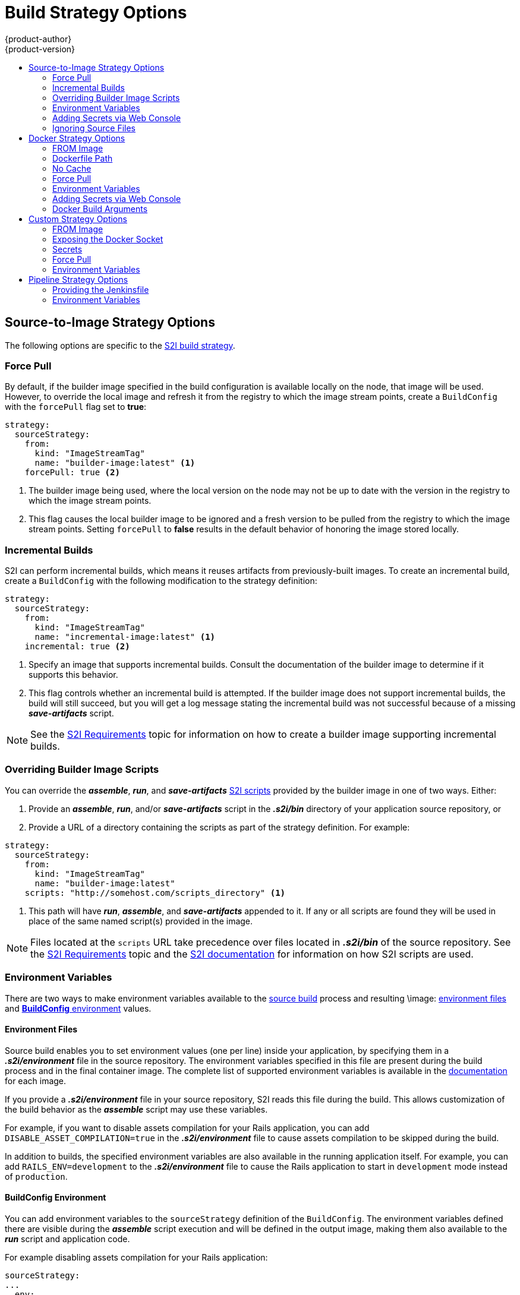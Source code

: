 [[dev-guide-build-strategy-options]]
= Build Strategy Options
{product-author}
{product-version}
:data-uri:
:icons:
:experimental:
:toc: macro
:toc-title:
:prewrap!:

toc::[]

[[source-to-image-strategy-options]]
== Source-to-Image Strategy Options

The following options are specific to the
xref:../../architecture/core_concepts/builds_and_image_streams.adoc#source-build[S2I
build strategy].

[[s2i-force-pull]]
=== Force Pull

By default, if the builder image specified in the build configuration is
available locally on the node, that image will be used. However, to override the
local image and refresh it from the registry to which the image stream points,
create a `BuildConfig` with the `forcePull` flag set to *true*:

[source,yaml]
----
strategy:
  sourceStrategy:
    from:
      kind: "ImageStreamTag"
      name: "builder-image:latest" <1>
    forcePull: true <2>
----
<1> The builder image being used, where the local version on the node may not be
up to date with the version in the registry to which the image stream points.
<2> This flag causes the local builder image to be ignored and a fresh version
to be pulled from the registry to which the image stream points. Setting
`forcePull` to *false* results in the default behavior of honoring the image
stored locally.

[[incremental-builds]]
=== Incremental Builds

S2I can perform incremental builds, which means it reuses artifacts from
previously-built images. To create an incremental build, create a
`BuildConfig` with the following modification to the strategy definition:

[source,yaml]
----
strategy:
  sourceStrategy:
    from:
      kind: "ImageStreamTag"
      name: "incremental-image:latest" <1>
    incremental: true <2>
----
<1> Specify an image that supports incremental builds. Consult the
documentation of the builder image to determine if it supports this behavior.
<2> This flag controls whether an incremental build is attempted. If the builder
image does not support incremental builds, the build will still succeed, but you
will get a log message stating the incremental build was not successful because
of a missing *_save-artifacts_* script.

[NOTE]
====
See the xref:../../creating_images/s2i.adoc#creating-images-s2i[S2I Requirements] topic for information
on how to create a builder image supporting incremental builds.
====

[[override-builder-image-scripts]]
=== Overriding Builder Image Scripts

You can override the *_assemble_*, *_run_*, and *_save-artifacts_*
xref:../../creating_images/s2i.adoc#s2i-scripts[S2I scripts] provided by the
builder image in one of two ways. Either:

1. Provide an *_assemble_*, *_run_*, and/or *_save-artifacts_* script in the
*_.s2i/bin_* directory of your application source repository, or

2. Provide a URL of a directory containing the scripts as part of the strategy
definition. For example:

[source,yaml]
----
strategy:
  sourceStrategy:
    from:
      kind: "ImageStreamTag"
      name: "builder-image:latest"
    scripts: "http://somehost.com/scripts_directory" <1>
----
<1> This path will have *_run_*, *_assemble_*, and *_save-artifacts_* appended
to it. If any or all scripts are found they will be used in place of the same
named script(s) provided in the image.

[NOTE]
====
Files located at the `scripts` URL take precedence over files located in
*_.s2i/bin_* of the source repository. See the
xref:../../creating_images/s2i.adoc#creating-images-s2i[S2I Requirements] topic and the
link:https://github.com/openshift/source-to-image/blob/master/docs/builder_image.md#sti-scripts[S2I
documentation] for information on how S2I scripts are used.
====

[[configuring-the-source-environment]]
=== Environment Variables

There are two ways to make environment variables available to the
xref:../../architecture/core_concepts/builds_and_image_streams.adoc#source-build[source build]
process and resulting \image: xref:environment-files[environment files] and
xref:buildconfig-environment[*BuildConfig* environment] values.

[[environment-files]]
==== Environment Files
Source build enables you to set environment values (one per line) inside your
application, by specifying them in a *_.s2i/environment_* file in the source
repository. The environment variables specified in this file are present during
the build process and in the final container image. The complete list of supported
environment variables is available in the
xref:../../using_images/index.adoc#using-images-index[documentation] for each image.

If you provide a *_.s2i/environment_* file in your source repository, S2I reads
this file during the build. This allows customization of the build behavior as
the *_assemble_* script may use these variables.

For example, if you want to disable assets compilation for your Rails
application, you can add `DISABLE_ASSET_COMPILATION=true` in the
*_.s2i/environment_* file to cause assets compilation to be skipped during the
build.

In addition to builds, the specified environment variables are also available in
the running application itself. For example, you can add
`RAILS_ENV=development` to the *_.s2i/environment_* file to cause the Rails
application to start in `development` mode instead of `production`.

[[buildconfig-environment]]
==== BuildConfig Environment

You can add environment variables to the `sourceStrategy` definition of the
`BuildConfig`. The environment variables defined there are visible during the
*_assemble_* script execution and will be defined in the output image, making
them also available to the *_run_* script and application code.

For example disabling assets compilation for your Rails application:

[source,yaml]
----
sourceStrategy:
...
  env:
    - name: "DISABLE_ASSET_COMPILATION"
      value: "true"
----

The xref:../../dev_guide/builds/build_environment.adoc#dev-guide-build-build-environment[Build Environment]
section provides more advanced instructions.

You can also manage environment variables defined in the `BuildConfig` with the
xref:../../dev_guide/environment_variables.adoc#dev-guide-environment-variables[`oc set env`] command.

[[adding-secrets-to-source-strategy-build-configs]]
=== Adding Secrets via Web Console

To add a secret to your build configuration so that it can access a private
repository:

. Create a new {product-title} project.

. xref:../../dev_guide/secrets.adoc#dev-guide-secrets[Create a secret] that contains
credentials for accessing a private source code repository.

. Create a
xref:../../architecture/core_concepts/builds_and_image_streams.adoc#source-build[Source-to-Image (S2I)
build configuration].

. On the build configuration editor page or in the `create app from builder image` page of the
xref:../../architecture/infrastructure_components/web_console.adoc#architecture-infrastructure-components-web-console[web
console], set the *Source Secret*.

. Click the *Save* button.

[[adding-secrets-enabling-pulling-and-pushing]]
==== Enabling Pulling and Pushing

Enable pulling to a private registry by setting the `Pull Secret` in the build
configuration and enable pushing by setting the `Push Secret`.

[[ignoring-source-files]]
=== Ignoring Source Files
Source to image supports a `.s2iignore` file, which contains a list of file
patterns that should be ignored. Files in the build working directory, as
provided by the various xref:../dev_guide/builds/build_inputs.adoc#dev-guide-build-inputs[input
sources], that match a pattern found in the `.s2iignore` file will not be made
available to the `assemble` script.

For more details on the format of the `.s2iignore` file, see the link:https://github.com/openshift/source-to-image#build-workflow[source-to-image documentation].

ifndef::openshift-online[]
[[docker-strategy-options]]
== Docker Strategy Options

The following options are specific to the
xref:../../architecture/core_concepts/builds_and_image_streams.adoc#docker-build[Docker
build strategy].


[[docker-strategy-from]]
=== FROM Image

The `FROM` instruction of the *_Dockerfile_* will be replaced by the `from` of the `BuildConfig`:

[source,yaml]
----
strategy:
  dockerStrategy:
    from:
      kind: "ImageStreamTag"
      name: "debian:latest"
----

[[dockerfile-path]]
=== Dockerfile Path

By default, Docker builds use a Dockerfile (named *_Dockerfile_*) located at the
root of the context specified in the `BuildConfig.spec.source.contextDir`
field.

The `dockerfilePath` field allows the build to use a different path to
locate your Dockerfile, relative to the `BuildConfig.spec.source.contextDir`
field. It can be simply a different file name other than the default
*_Dockerfile_* (for example, *_MyDockerfile_*), or a path to a Dockerfile in a
subdirectory (for example, *_dockerfiles/app1/Dockerfile_*):

[source,yaml]
----
strategy:
  dockerStrategy:
    dockerfilePath: dockerfiles/app1/Dockerfile
----

[[no-cache]]
=== No Cache

Docker builds normally reuse cached layers found on the host performing the
build. Setting the `noCache` option to *true* forces the build to ignore
cached layers and rerun all steps of the *_Dockerfile_*:

[source,yaml]
----
strategy:
  dockerStrategy:
    noCache: true
----

[[docker-force-pull]]
=== Force Pull

By default, if the builder image specified in the build configuration is
available locally on the node, that image will be used. However, to override the
local image and refresh it from the registry to which the image stream points,
create a `BuildConfig` with the `forcePull` flag set to *true*:

[source,yaml]
----
strategy:
  dockerStrategy:
    forcePull: true <1>
----
<1> This flag causes the local builder image to be ignored, and a fresh version
to be pulled from the registry to which the image stream points. Setting
`forcePull` to *false* results in the default behavior of honoring the image
stored locally.

[[docker-strategy-environment]]
=== Environment Variables

To make environment variables available to the
xref:../../architecture/core_concepts/builds_and_image_streams.adoc#docker-build[Docker build]
process and resulting image, you can add environment variables to the
`dockerStrategy` definition of the `BuildConfig`.

The environment variables defined there are inserted as a single `ENV`
Dockerfile instruction right after the `FROM` instruction, so that it can be
referenced later on within the Dockerfile.

The variables are defined during build and stay in the output image, therefore
they will be present in any container that runs that image as well.

For example, defining a custom HTTP proxy to be used during build and runtime:

[source,yaml]
----
dockerStrategy:
...
  env:
    - name: "HTTP_PROXY"
      value: "http://myproxy.net:5187/"
----

ifdef::openshift-enterprise,openshift-origin[]
Cluster administrators can also
xref:../../install_config/http_proxies.adoc#configuring-hosts-for-proxies-using-ansible[configure
global build settings using Ansible].
endif::[]

You can also manage environment variables defined in the `BuildConfig` with the
xref:../../dev_guide/environment_variables.adoc#dev-guide-environment-variables[`oc set env`] command.

[[adding-secrets-to-docker-strategy-build-configs]]
=== Adding Secrets via Web Console

To add a secret to your build configuration so that it can access a private
repository"

. Create a new {product-title} project.

. xref:../../dev_guide/secrets.adoc#dev-guide-secrets[Create a secret] that contains
credentials for accessing a private source code repository.

. Create a
xref:../../architecture/core_concepts/builds_and_image_streams.adoc#docker-build[docker
build configuration].

. On the build configuration editor page or in the *fromimage* page of the
xref:../../architecture/infrastructure_components/web_console.adoc#architecture-infrastructure-components-web-console[web
console], set the *Source Secret*.

. Click the *Save* button.


[[docker-strategy-build-args]]
=== Docker Build Arguments

To set link:http://docs.docker.com/v1.7/reference/api/hub_registry_spec/#docker-registry-1-0[Docker build arguments], add entries to the `BuildArgs` array, which is located in the `dockerStrategy` definition of the `BuildConfig`. For example:

====
[source,yaml]
----
dockerStrategy:
...
  buildArgs:
    - name: "foo"
      value: "bar"
----
====

The build arguments will be passed to Docker when a build is started.

==== Enabling Pulling and Pushing

Enable pulling to a private registry by setting the `Pull Secret` in the build
configuration and enable pushing by setting the `Push Secret`.

[[custom-strategy-options]]
== Custom Strategy Options

The following options are specific to the
xref:../../architecture/core_concepts/builds_and_image_streams.adoc#custom-build[Custom
build strategy].

[[custom-strategy-from]]
=== FROM Image

Use the `customStrategy.from` section to indicate the image to use for the
custom build:

[source,yaml]
----
strategy:
  customStrategy:
    from:
      kind: "DockerImage"
      name: "openshift/sti-image-builder"
----

[[expose-docker-socket]]
=== Exposing the Docker Socket

In order to allow the running of Docker commands and the building of container
images from inside the container, the build container must be bound to an
accessible socket. To do so, set the `exposeDockerSocket` option to *true*:

[source,yaml]
----
strategy:
  customStrategy:
    exposeDockerSocket: true
----

[[custom-secrets]]
=== Secrets

In addition to xref:../../dev_guide/secrets.adoc#dev-guide-secrets[secrets] for
xref:build_inputs.adoc#source-clone-secrets[source] and
xref:build_inputs.adoc#using-docker-credentials-for-private-registries[images] that can
be added to all build types, custom strategies allow adding an arbitrary list of
secrets to the builder pod.

Each secret can be mounted at a specific location:

[source,yaml]
----
strategy:
  customStrategy:
    secrets:
      - secretSource: <1>
          name: "secret1"
        mountPath: "/tmp/secret1" <2>
      - secretSource:
          name: "secret2"
        mountPath: "/tmp/secret2"
----
<1> `secretSource` is a reference to a secret in the same namespace as the
build.
<2> `mountPath` is the path inside the custom builder where the secret should
be mounted.

[[adding-secrets-to-custom-strategy-build-configs]]
==== Adding Secrets via Web Console

To add a secret to your build configuration so that it can access a private
repository:

. Create a new {product-title} project.

. xref:../../dev_guide/secrets.adoc#dev-guide-secrets[Create a secret] that contains
credentials for accessing a private source code repository.

. Create a
xref:../../architecture/core_concepts/builds_and_image_streams.adoc#custom-build[custom
build configuration].

. On the build configuration editor page or in the *fromimage* page of the
xref:../../architecture/infrastructure_components/web_console.adoc#architecture-infrastructure-components-web-console[web
console], set the *Source Secret*.

. Click the *Save* button.

[[enabling-pulling-and-pushing]]
==== Enabling Pulling and Pushing

Enable pulling to a private registry by setting the `Pull Secret` in the build
configuration and enable pushing by setting the `Push Secret`.

[[custom-force-pull]]
=== Force Pull

By default, when setting up the build pod, the build controller checks if the
image specified in the build configuration is available locally on the node. If
so, that image will be used. However, to override the local image and refresh
it from the registry to which the image stream points, create a `BuildConfig`
with the `forcePull` flag set to *true*:

[source,yaml]
----
strategy:
  customStrategy:
    forcePull: true <1>
----
<1> This flag causes the local builder image to be ignored, and a fresh version
to be pulled from the registry to which the image stream points. Setting
`forcePull` to *false* results in the default behavior of honoring the image
stored locally.

[[custom-strategy-environment]]
=== Environment Variables

To make environment variables available to the
xref:../../architecture/core_concepts/builds_and_image_streams.adoc#custom-build[Custom build]
process, you can add environment variables to the `customStrategy` definition
of the `BuildConfig`.

The environment variables defined there are passed to the pod that runs the
custom build.

For example, defining a custom HTTP proxy to be used during build:

[source,yaml]
----
customStrategy:
...
  env:
    - name: "HTTP_PROXY"
      value: "http://myproxy.net:5187/"

----

ifdef::openshift-enterprise,openshift-origin[]
Cluster administrators can also
xref:../../install_config/http_proxies.adoc#configuring-hosts-for-proxies-using-ansible[configure
global build settings using Ansible].
endif::[]

You can also manage environment variables defined in the `BuildConfig` with the
xref:../../dev_guide/environment_variables.adoc#dev-guide-environment-variables[`oc set env`] command.
endif::[]

[[pipeline-strategy-options]]
== Pipeline Strategy Options

The following options are specific to the
xref:../../architecture/core_concepts/builds_and_image_streams.adoc#pipeline-build[Pipeline build strategy].

[[jenkinsfile]]
=== Providing the Jenkinsfile

You can provide the Jenkinsfile in one of two ways:

1. Embed the Jenkinsfile in the build configuration.
2. Include in the build configuration a reference to the
   Git repository that contains the Jenkinsfile.

.Embedded Definition
[source,yaml]
----
kind: "BuildConfig"
apiVersion: "v1"
metadata:
  name: "sample-pipeline"
spec:
  strategy:
    jenkinsPipelineStrategy:
      jenkinsfile: "node('agent') {\nstage 'build'\nopenshiftBuild(buildConfig: 'ruby-sample-build', showBuildLogs: 'true')\nstage 'deploy'\nopenshiftDeploy(deploymentConfig: 'frontend')\n}"
----

.Reference to Git Repository
[source,yaml]
----
kind: "BuildConfig"
apiVersion: "v1"
metadata:
  name: "sample-pipeline"
spec:
  source:
    git:
      uri: "https://github.com/openshift/ruby-hello-world"
  strategy:
    jenkinsPipelineStrategy:
      jenkinsfilePath: some/repo/dir/filename <1>
----
<1> The optional `jenkinsfilePath` field specifies the name of the
    file to use, relative to the source `contextDir`.
    If `contextDir` is omitted, it defaults to the root of the repository.
    If `jenkinsfilePath` is omitted, it defaults to *_Jenkinsfile_*.

[[jenkins-pipeline-strategy-environment]]
=== Environment Variables

To make environment variables available to the
xref:../../architecture/core_concepts/builds_and_image_streams.adoc#pipeline-build[Pipeline build]
process, you can add environment variables to the `jenkinsPipelineStrategy` definition
of the `BuildConfig`.

Once defined, the environment variables will be set as parameters for any Jenkins job associated with the `BuildConfig`.

For example:

[source,yaml]
----
jenkinsPipelineStrategy:
...
  env:
    - name: "FOO"
      value: "BAR"

----

[NOTE]
====
You can also manage environment variables defined in the `BuildConfig` with the
xref:../../dev_guide/environment_variables.adoc#dev-guide-environment-variables[`oc set env`] command.
====

[[mapping-buildconfig-jenkins]]
==== Mapping Between BuildConfig Environment Variables and Jenkins Job Parameters

When a Jenkins job is created or updated based on changes to a Pipeline
strategy `BuildConfig`, any environment variables in the `BuildConfig` are
mapped to Jenkins job parameters definitions, where the default values for the
Jenkins job parameters definitions are the current values of the associated
environment variables.

After the Jenkins job's initial creation, you can still add additional
parameters to the job from the Jenkins console. The parameter names differ from
the names of the environment variables in the `BuildConfig`. The parameters are
honored when builds are started for those Jenkins jobs.

How you start builds for the Jenkins job dictates how the parameters are set. If
you start with `oc start-build`, the values of the environment variables in the
`BuildConfig` are the parameters set for the corresponding job instance. Any
changes you make to the parameters' default values from the Jenkins console are
ignored. The `BuildConfig` values take precedence.

If you start with `oc start-build -e`, the values for the environment variables
specified in the `-e` option take precedence. And if you specify an environment
variable not listed in the `BuildConfig`, they will be added as a Jenkins job
parameter definitions. Also any changes you make from the Jenkins console
to the parameters corresponding to the environment variables are ignored. The
`BuildConfig` and what you specify with `oc start-build -e` takes precedence.

If you start the Jenkins job via the Jenkins console, then you can control the
setting of the parameters via the Jenkins console as part of starting a build
for the job.
